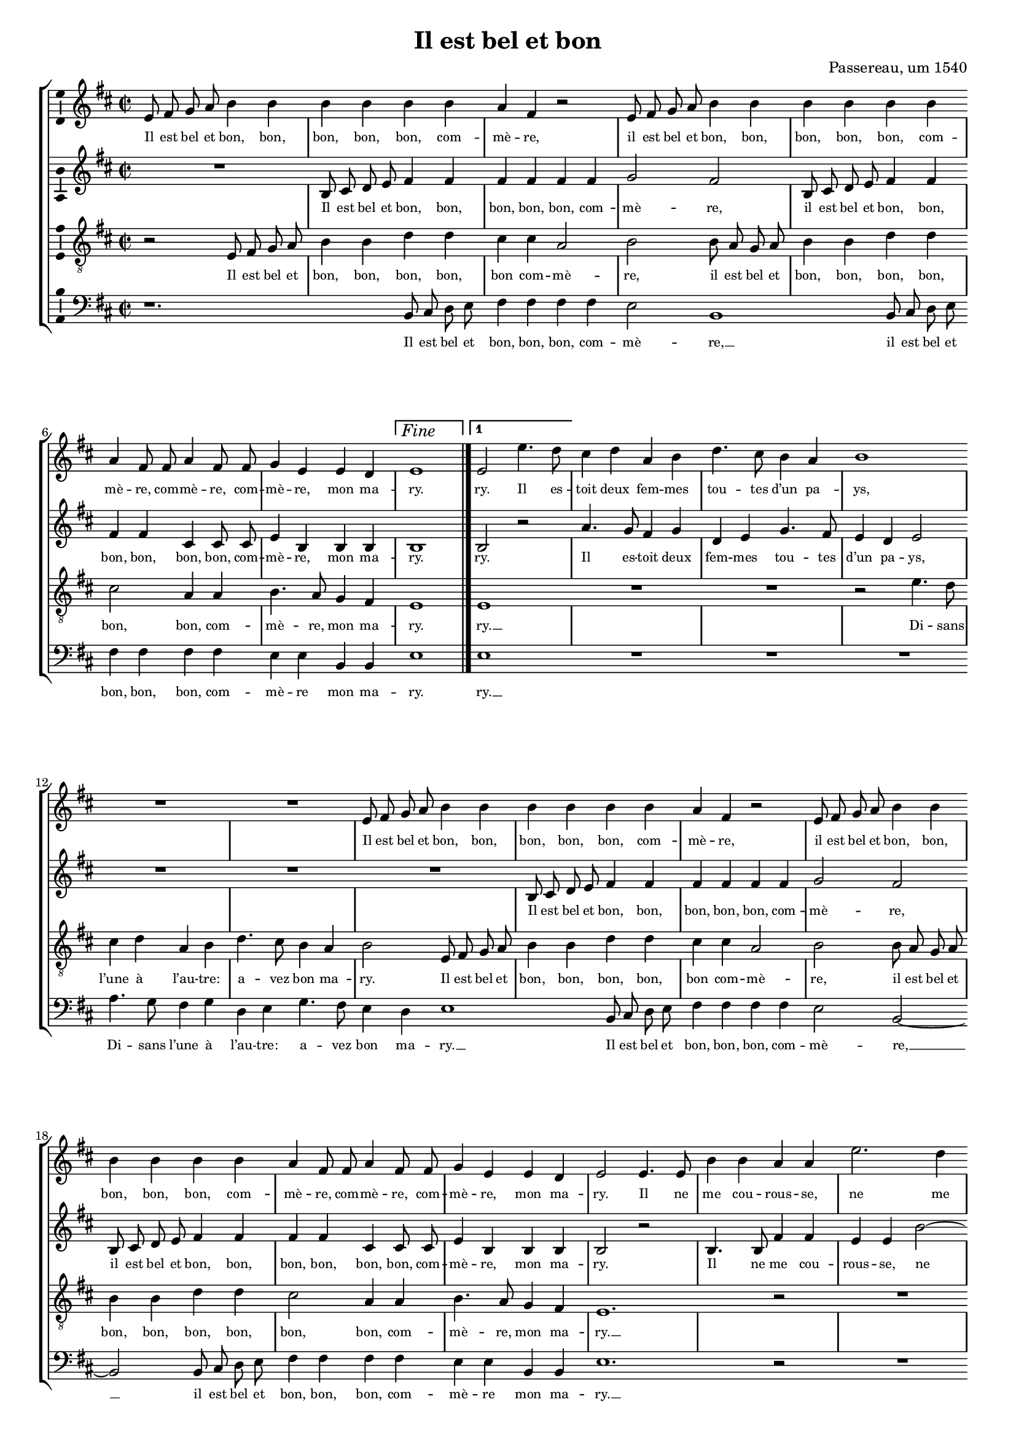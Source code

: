 \version "2.19.82"

\header {
  title = "Il est bel et bon"
  composer = "Passereau, um 1540"
}

#(set-global-staff-size 16)

\layout {
  \context {
    \Voice
    \consists "Ambitus_engraver" % TODO outside staff group bracket
  }
  \context {
    \Score
    \override NonMusicalPaperColumn.line-break-permission = ##f
    \override NonMusicalPaperColumn.page-break-permission = ##f
  }
  \context {
    \Lyrics
    \override LyricText.font-size = #-1
  }
}

\paper {
  ragged-last-bottom = ##f
  ragged-bottom = ##f
  indent = #0
}

mensurstriche = \hide Staff.BarLine

Fine = \markup { \text \large \italic Fine }

%\transpose e es
\new StaffGroup \with {
  \hide Staff.BarLine
  \autoBeamOff
} <<
  \new Staff = "S" {
    \clef "violin"
    \key b \minor
    \time 2/2
    \relative e' {
      e8 fis g a b4 b |
      b b b b |
      a fis r2 |
      e8 fis g a b4 b |
      b b b b | \break
      a fis8 fis a4 fis8 fis |
      g4 e e d |
      \set Score.repeatCommands = #`((volta ,Fine))
      e1 | \once \undo \hide StaffGroup.BarLine \bar "|."
      \set Score.currentBarNumber = #8
      \set Score.repeatCommands = #'((volta #f) (volta "1"))
      %\set Score.voltaSpannerDuration = #(ly:make-moment 2/4)
      e2 e'4. d8 |
      \set Score.repeatCommands = #'((volta #f))
      cis4 d a b |
      d4. cis8 b4 a |
      b1 | \break
      R1 |
      R1 |
      e,8 fis g a b4 b |
      b b b b |
      a fis r2 |
      e8 fis g a b4 b | \break
      b b b b |
      a fis8 fis a4 fis8 fis |
      g4 e e d |
      e2 e4. e8 |
      b'4 b a a |
      e'2. d4 | \pageBreak
      cis cis b1
      r2 |
      R1 |
      r2 b4. b8 |
      b4 b a fis |
      cis'4. cis8 e4 e |
      d b r2 | \break
      cis4. cis8 e4 e |
      d b r a |
      b4.( a8 g4) fis4.(
      e8) e2 d4 |
      e e b'2.
      g4 b4. cis8 |
      d2 a~ | \break
      a r4 e |
      b'2. g4 |
      b4. cis8 d2 |
      a r4 b |
      cis cis b4. a8 |
      g2 fis | \break
      r4 fis b a8 fis |
      g4 fis8 a b4 a8 fis |
      g4 fis8 a b4 a8 fis |
      g4 fis8 a b4 a8 fis |
      g4 fis4.( e8) e2
      d4 e2 | \undo \hide StaffGroup.BarLine \bar "||"
    }
  } \addlyrics {
    Il est bel et bon, bon,
    bon, bon, bon, com --
    mè -- re,
    il est bel et bon, bon,
    bon, bon, bon, com --
    mè -- re, com -- mè -- re, com --
    mè -- re, mon ma --
    ry.
    ry. Il es --
    toit deux fem -- mes
    tou -- tes d’un pa --
    ys,
    Il est bel et bon, bon,
    bon, bon, bon, com --
    mè -- re,
    il est bel et bon, bon,
    bon, bon, bon, com --
    mè -- re, com -- mè -- re, com --
    mè -- re, mon ma --
    ry. Il ne
    me cou -- rous -- se,
    ne me
    bat aus -- sy. __
    Il fait
    le mé -- na -- ge,
    il donne aux pou --
    lail -- les,
    il donne aux pou --
    lail -- les Et
    je __ prends
    mes plai --
    sirs. Com -- mè --
    re, c’est pour
    ri -- re __
    Quant
    les pou --
    lail -- les cri --
    ent, quant
    les pou -- lail -- les
    cri -- ent:
    Pe -- ti -- te co --
    quet -- te, pe -- ti -- te co --
    quet -- te, pe -- ti -- te co --
    quet -- te, pe -- ti -- te co --
    quet -- te, qu’es --
    se cy?
  }
  \new Staff = "A" {
    \clef "violin"
    \key b \minor
    \time 2/2
    \relative b {
      R1 |
      b8 cis d e fis4 fis |
      fis fis fis fis |
      g2 fis |
      b,8 cis d e fis4 fis |
      fis fis cis cis8 cis |
      e4 b b b |
      b1 |
      b2 r2 |
      a'4. g8 fis4 g |
      d e g4. fis8 |
      e4 d e2 |
      R1 |
      R1 |
      R1 |
      b8 cis d e fis4 fis |
      fis fis fis fis |
      g2 fis |
      b,8 cis d e fis4 fis |
      fis fis cis cis8 cis |
      e4 b b b |
      b2 r2 |
      b4. b8 fis'4 fis |
      e e b'2~ |
      b4 a g g |
      fis1 |
      R1 |
      R1 |
      r2 a4. a8 |
      a4 a g e |
      r2 fis4. g8 |
      a4 a g e |
      r b cis d4.(
      cis8 d4) e2 |
      b4( a b2) |
      b1 |
      r4 b fis'2.
      d4 fis4. g8 |
      a2 e1
      r4 b |
      fis'2. d4 |
      fis4. g8 a2 |
      e1 |
      r2 d4 d |
      d d d d8 d |
      d d d d d4 d8 d |
      d d d d d d d4 |
      d8 d d d d4 d |
      d d8 d d4 b |
      b b b2 |
    }
  } \addlyrics {
    Il est bel et bon, bon,
    bon, bon, bon, com --
    mè -- re,
    il est bel et bon, bon,
    bon, bon, bon, bon, com --
    mè -- re, mon ma --
    ry.
    ry.
    Il es -- toit deux
    fem -- mes tou -- tes
    d’un pa -- ys,
    Il est bel et bon, bon,
    bon, bon, bon, com --
    mè -- re,
    il est bel et bon, bon,
    bon, bon, bon, bon, com --
    mè -- re, mon ma --
    ry.
    Il ne
    me cou -- rous -- se,
    ne me
    bat aus -- sy. __
    Il fait
    le mé -- na -- ge,
    il fait
    le mé -- na -- ge
    Et je prends __
    mes
    plai --
    sirs. __
    Com -- mè --
    re, c’est pour
    ri -- re
    Quant
    les pou --
    lail -- les cri --
    ent:
    co co
    co co co co co
    co co co co da co co
    co co co co co co da
    co co co co da, pe --
    ti -- te co -- quet -- te,
    qu’es -- se cy?
  }
  \new Staff = "T" {
    \clef "violin_8"
    \key b \minor
    \time 2/2
    \relative e {
      r2 e8 fis g a |
      b4 b d d |
      cis cis a2 |
      b2 b8 a g a |
      b4 b d d |
      cis2 a4 a |
      b4. a8 g4 fis |
      e1 |
      e1 |
      R1 |
      R1 |
      r2 e'4. d8 |
      cis4 d a b |
      d4. cis8 b4 a |
      b2 e,8 fis g a |
      b4 b d d |
      cis cis a2 |
      b2 b8 a g a |
      b4 b d d |
      cis2 a4 a |
      b4. a8 g4 fis |
      e1.
      r2 |
      R1 |
      r2 e4. e8 |
      b'4 b a a |
      e'2. d4 |
      cis cis b2 |
      d4. d8 d4 d |
      cis a r2 |
      b4. b8 d4 d |
      cis a r2 |
      r4 b fis'4.( e8) |
      d4.( cis8 b4) a4.(
      g8[ fis e]) fis2 |
      e r4 e |
      b'2. g4 |
      b4. cis8 d2 |
      a r |
      r4 e b'2.
      g4 b4. cis8 |
      d2 a |
      r4 a g e |
      g g a2 |
      fis r4 fis |
      b a8 fis g4 fis8 a |
      b4 a8 fis g4 fis8 a |
      b4 a8 fis g4 fis8 a |
      b4 a8 a a4 g |
      fis fis e2 |
    }
  } \addlyrics {
    Il est bel et
    bon, bon, bon, bon,
    bon com -- mè --
    re, il est bel et
    bon, bon, bon, bon,
    bon, bon, com --
    mè -- re, mon ma --
    ry.
    ry. __
    Di -- sans
    l’une à l’au -- tre:
    a -- vez bon ma --
    ry.
    Il est bel et
    bon, bon, bon, bon,
    bon com -- mè --
    re, il est bel et
    bon, bon, bon, bon,
    bon, bon, com --
    mè -- re, mon ma --
    ry. __
    Il ne
    me cou -- rous -- se,
    ne me
    bat aus -- sy.
    Il fait le mé --
    na -- ge,
    il fait le mé --
    na -- ge
    Et je __
    prends __ mes __
    plai --
    sirs. Com --
    mè -- re,
    c’est pour ri --
    re
    Quant les __
    pou -- lail -- les
    cri -- ent,
    quant les pou --
    lail -- les cri --
    ent: Pe --
    ti -- te co -- quet -- te, pe --
    ti -- te co -- quet -- te, pe --
    ti -- te co -- quet -- te, pe --
    ti -- te co -- quet -- te,
    qu’es -- se cy?
  }
  \new Staff = "B" {
    \clef "bass"
    \key b \minor
    \time 2/2
    \relative b, {
      r1. % TODO should be R, centered, but that doesn’t support dotted?
      b8 cis d e |
      fis4 fis fis fis |
      e2 b1
      b8 cis d e |
      fis4 fis fis fis |
      e e b b |
      e1 |
      e1 |
      R1 |
      R1 |
      R1 |
      a4. g8 fis4 g |
      d e g4. fis8 |
      e4 d e1
      b8 cis d e |
      fis4 fis fis fis |
      e2 b2~ |
      b2 b8 cis d e |
      fis4 fis fis fis |
      e e b b |
      e1.
      r2 |
      R1 |
      R1 |
      b4. b8 fis'4 fis |
      e e b'2.
      a4 g2 |
      g fis |
      r2 e4. e8 |
      g4 g fis d |
      r2 e4. e8 |
      g4 g fis d |
      r b e a, |
      b( cis) b2 |
      e1.
      r4 b2
      fis' d4 |
      fis4. g8 a2 |
      e1 |
      r4 b2 fis'
      d4 fis4. g8 |
      a2 e1
      r4 d |
      d8 d d d g4 d8 d |
      g4 d8 d g g d d |
      g4 d8 d g g d d |
      g4 d8 d g4 d |
      g d8 d d4 e |
      b b e2 |
      \tweak RehearsalMark.self-alignment-X #RIGHT
      \tweak RehearsalMark.direction #DOWN
      \mark \markup { \text \normalsize \italic "D.C. al Fine" }
    }
  } \addlyrics {
    Il est bel et
    bon, bon, bon, com --
    mè -- re, __ % TODO this and other extenders should be longer
    il est bel et
    bon, bon, bon, com --
    mè -- re mon ma --
    ry.
    ry. __
    Di -- sans l’une à
    l’au -- tre: a -- vez
    bon ma -- ry. __
    Il est bel et
    bon, bon, bon, com --
    mè -- re, __
    il est bel et
    bon, bon, bon, com --
    mè -- re mon ma --
    ry. __
    Il ne
    me cou -- rous -- se,
    ne me
    bat aus -- sy.
    Il fait
    le mé -- na -- ge
    il fait
    le mé -- na -- ge
    Et je prends
    mes __ plai --
    sirs. __
    Com --
    mè -- re,
    c’est pour ri --
    re __
    Quant les
    pou -- lail -- les
    cri -- ent: __
    co
    co co co co da, co co
    da, co co co co co co
    da, co co co co co co
    da, co co da, pe --
    ti -- te co -- quet -- te
    qu’es -- se cy?
  }
>>
